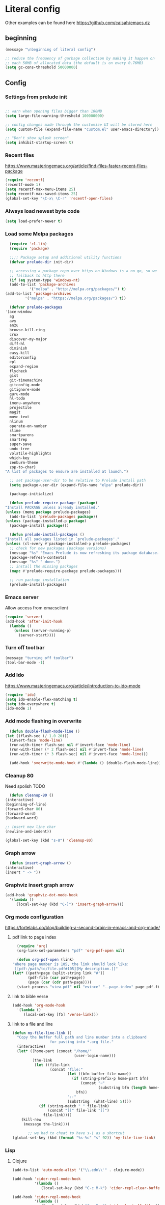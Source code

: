 * Literal config

  Other examples can be found here
  https://github.com/caisah/emacs.dz
  
** beginning
   #+begin_src emacs-lisp
     (message "\nbeginning of literal config")

     ;; reduce the frequency of garbage collection by making it happen on
     ;; each 50MB of allocated data (the default is on every 0.76MB)
     (setq gc-cons-threshold 50000000)
   #+end_src
   
** Config
   
*** Settings from prelude init
    
    #+begin_src emacs-lisp

      ;; warn when opening files bigger than 100MB
      (setq large-file-warning-threshold 100000000)

      ;; config changes made through the customize UI will be stored here
      (setq custom-file (expand-file-name "custom.el" user-emacs-directory))

      ;; "Don't show splash screen"
      (setq inhibit-startup-screen t)
    #+end_src

*** Recent files

    https://www.masteringemacs.org/article/find-files-faster-recent-files-package
   
    #+begin_src emacs-lisp
      (require 'recentf)
      (recentf-mode 1)
      (setq recentf-max-menu-items 25)
      (setq recentf-max-saved-items 25)
      (global-set-key "\C-x\ \C-r" 'recentf-open-files)
    #+end_src

*** Always load newest byte code
    #+begin_src emacs-lisp
      (setq load-prefer-newer t)
    #+end_src
   

*** Load some Melpa packages
    
    #+begin_src emacs-lisp
      (require 'cl-lib)
      (require 'package)

      ;;;; Package setup and additional utility functions
      (defvar prelude-dir init-dir)

      ;; accessing a package repo over https on Windows is a no go, so we
      ;; fallback to http there
      (if (eq system-type 'windows-nt)
	  (add-to-list 'package-archives
		       '("melpa" . "http://melpa.org/packages/") t)
	(add-to-list 'package-archives
		     '("melpa" . "https://melpa.org/packages/") t))

      (defvar prelude-packages
	'(ace-window
	  ag
	  avy
	  anzu
	  browse-kill-ring
	  crux
	  discover-my-major
	  diff-hl
	  diminish
	  easy-kill
	  editorconfig
	  epl
	  expand-region
	  flycheck
	  gist
	  git-timemachine
	  gitconfig-mode
	  gitignore-mode
	  guru-mode
	  hl-todo
	  imenu-anywhere
	  projectile
	  magit
	  move-text
	  nlinum
	  operate-on-number
	  slime
	  smartparens
	  smartrep
	  super-save
	  undo-tree
	  volatile-highlights
	  which-key
	  zenburn-theme
	  zop-to-char)
	"A list of packages to ensure are installed at launch.")

      ;; set package-user-dir to be relative to Prelude install path
      (setq package-user-dir (expand-file-name "elpa" prelude-dir))

      (package-initialize)

      (defun prelude-require-package (package)
	"Install PACKAGE unless already installed."
	(unless (memq package prelude-packages)
	  (add-to-list 'prelude-packages package))
	(unless (package-installed-p package)
	  (package-install package)))

      (defun prelude-install-packages ()
	"Install all packages listed in `prelude-packages'."
	(unless (cl-every #'package-installed-p prelude-packages)
	  ;; check for new packages (package versions)
	  (message "%s" "Emacs Prelude is now refreshing its package database...")
	  (package-refresh-contents)
	  (message "%s" " done.")
	  ;; install the missing packages
	  (mapc #'prelude-require-package prelude-packages)))

      ;; run package installation
      (prelude-install-packages)
    #+end_src

    
*** Emacs server
    
    Allow access from emacsclient
    
    #+begin_src emacs-lisp
      (require 'server)
      (add-hook 'after-init-hook
		(lambda ()
		  (unless (server-running-p)
		    (server-start))))
    #+end_src
*** Turn off tool bar
    #+begin_src emacs-lisp
      (message "turning off toolbar")
      (tool-bar-mode -1)
    #+end_src

*** Add Ido
    https://www.masteringemacs.org/article/introduction-to-ido-mode

    #+begin_src emacs-lisp
      (require 'ido)
      (setq ido-enable-flex-matching t)
      (setq ido-everywhere t)
      (ido-mode 1)
    #+end_src
    
*** Add mode flashing in overwrite
    #+begin_src emacs-lisp
      (defun double-flash-mode-line ()
	(let ((flash-sec (/ 1.0 20)))
	  (invert-face 'mode-line)
	  (run-with-timer flash-sec nil #'invert-face 'mode-line)
	  (run-with-timer (* 2 flash-sec) nil #'invert-face 'mode-line)
	  (run-with-timer (* 3 flash-sec) nil #'invert-face 'mode-line)))

      (add-hook 'overwrite-mode-hook #'(lambda () (double-flash-mode-line)))
    #+end_src


*** Cleanup 80

    Need spolish TODO
    
    #+begin_src emacs-lisp
      (defun cleanup-80 ()
	(interactive)
	(beginning-of-line)
	(forward-char 80)
	(forward-word)
	(backward-word)

	;; insert new line char
	(newline-and-indent))

	(global-set-key (kbd "s-8") 'cleanup-80)
    #+end_src

*** Graph arrow
    #+begin_src emacs-lisp
      (defun insert-graph-arrow ()
	(interactive)
	(insert " -> "))
    #+end_src

*** Graphviz insert graph arrow
    #+begin_src emacs-lisp
      (add-hook 'graphviz-dot-mode-hook
		'(lambda ()
		   (local-set-key (kbd "C-]") 'insert-graph-arrow)))
    #+end_src


*** Org mode configuration

    https://fortelabs.co/blog/building-a-second-brain-in-emacs-and-org-mode/
    
**** pdf link to page index
    
    #+BEGIN_SRC emacs-lisp
      (require 'org)
      (org-link-set-parameters "pdf" 'org-pdf-open nil)

      (defun org-pdf-open (link)
	"Where page number is 105, the link should look like:
	 [[pdf:/path/to/file.pdf#105][My description.]]"
	(let* ((path+page (split-string link "#"))
	       (pdf-file (car path+page))
	       (page (car (cdr path+page))))
	  (start-process "view-pdf" nil "evince" "--page-index" page pdf-file)))
    #+END_SRC

**** link to bible verse
     #+begin_src emacs-lisp
       (add-hook 'org-mode-hook
		 '(lambda ()
		    (local-set-key [f5] 'verse-link)))
     #+end_src

**** link to a file and line
     #+begin_src emacs-lisp
(defun my-file-line-link ()
  "Copy the buffer full path and line number into a clipboard
                 for pasting into *.org file."
  (interactive)
  (let* ((home-part (concat "/home/"
                            (user-login-name)))
         (the-link
          (let ((file-link
                 (concat "file:"
                         (let ((bfn buffer-file-name))
                           (if (string-prefix-p home-part bfn)
                               (concat "~"
                                       (substring bfn (length home-part)))
                             bfn))
                         "::"
                         (substring  (what-line) 5))))
            (if (string-match " " file-link)
                (concat "[[" file-link "]]")
              file-link))))
    (kill-new
     (message the-link))))

       ;; we had to cheat to have s-\ as a shortcut
(global-set-key (kbd (format "%s-%c" "s" 92)) 'my-file-line-link)
     #+end_src



*** Lisp

    
**** Clojure
 #+BEGIN_SRC emacs-lisp
   (add-to-list 'auto-mode-alist '("\\.edn\\'" . clojure-mode))

   (add-hook 'cider-repl-mode-hook
             '(lambda ()
                (local-set-key (kbd "C-c M-k") 'cider-repl-clear-buffer)))

   (add-hook 'cider-repl-mode-hook
             '(lambda ()
                (local-set-key (kbd "C-c M-a") 'cider-load-all-files)))
 #+END_SRC

**** Slime
#+BEGIN_SRC emacs-lisp
  ;;; this code has been responsible for slime version problem
  ;; (defvar slime-helper-el "~/quicklisp/slime-helper.el")
  ;; (when (file-exists-p slime-helper-el)
  ;;   (load (expand-file-name slime-helper-el)))

  (require 'slime)
  (require 'slime-autoloads)

  (setq slime-contribs '(slime-fancy slime-fancy-inspector))

  (defun slime-contrib-directory ()
    (let* ((slime-folder-prefix "slime-20")
	   (folder-length (length slime-folder-prefix))
	   (slime-folder (car (seq-filter (lambda(x) (and (>= (length x)
							      folder-length)
							  (equal slime-folder-prefix
								 (seq-subseq x 0 folder-length))) )
					  (directory-files "~/.emacs.d/elpa")))))
      (concat "~/.emacs.d/elpa/" slime-folder "/contrib/")))



  ;;; copy last s-expression to repl
  ;;; useful for expressions like (in-package #:whatever)
  ;;; alternatively you can use C-c ~ with cursor after (in-package :some-package)
  ;;; https://www.reddit.com/r/lisp/comments/ehs12v/copying_last_expression_to_repl_in_emacsslime/

  ;;; TODO fix it

  ;; (defun slime-copy-last-expression-to-repl (string)
  ;;   (interactive (list (slime-last-expression)))
  ;;   (slime-switch-to-output-buffer)
  ;;   (goto-char (point-max))
  ;;   (insert string))

  ;; (global-set-key (kbd "s-e") 'slime-copy-last-expression-to-repl)
#+END_SRC

**** Paredit
#+BEGIN_SRC emacs-lisp
  (add-hook 'minibuffer-inactive-mode-hook #'paredit-mode)
  (add-hook 'minibuffer-inactive-mode-hook #'rainbow-delimiters-mode)

  (defun swap-paredit ()
    "Replace smartparens with superior paredit."
    ;(smartparens-mode -1)
    (paredit-mode +1))

  (autoload 'paredit-mode "paredit"
    "Minor mode for pseudo-structurally editing Lisp code." t)
  (add-hook 'emacs-lisp-mode-hook (lambda () (swap-paredit)))

  (add-hook 'lisp-mode-hook (lambda () (swap-paredit)))
  (add-hook 'lisp-interaction-mode-hook (lambda () (swap-paredit)))

  (add-hook 'scheme-mode-hook (lambda () (swap-paredit)))
  (add-hook 'geiser-repl-mode-hook (lambda () (swap-paredit)))
  (add-hook 'geiser-repl-mode-hook 'rainbow-delimiters-mode)

  (add-hook 'slime-repl-mode-hook (lambda () (swap-paredit)))
  (add-hook 'slime-repl-mode-hook 'rainbow-delimiters-mode)

  (add-hook 'clojure-mode-hook (lambda () (swap-paredit)))
  (add-hook 'cider-repl-mode-hook (lambda () (swap-paredit)))
#+END_SRC

**** The rest
#+BEGIN_SRC emacs-lisp
  (require 'slime)
  (setq common-lisp-hyperspec-root
	(format
	 "file:/home/%s/Documents/Manuals/Lisp/HyperSpec-7-0/HyperSpec/"
	 user-login-name))

    (defun unfold-lisp ()
      "Unfold lisp code."
      (interactive)
      (search-forward ")")
      (backward-char)
      (search-forward " ")
      (newline-and-indent))

    (global-set-key (kbd "s-0") 'unfold-lisp)
#+END_SRC

*** Parentheses coloring

#+BEGIN_SRC emacs-lisp
  ;;; this add capability to define your own hook for responding to theme changes
  (defvar after-load-theme-hook nil
    "Hook run after a color theme is loaded using `load-theme'.")

  (defadvice load-theme (after run-after-load-theme-hook activate)
    "Run `after-load-theme-hook'."
    (run-hooks 'after-load-theme-hook))

  (require 'color)
  (defun hsl-to-hex (h s l)
    "Convert H S L to hex colours."
    (let (rgb)
      (setq rgb (color-hsl-to-rgb h s l))
      (color-rgb-to-hex (nth 0 rgb)
			(nth 1 rgb)
			(nth 2 rgb))))

  (defun hex-to-rgb (hex)
    "Convert a 6 digit HEX color to r g b."
    (mapcar #'(lambda (s) (/ (string-to-number s 16) 255.0))
	    (list (substring hex 1 3)
		  (substring hex 3 5)
		  (substring hex 5 7))))

  (defun bg-color ()
    "Return COLOR or it's hexvalue."
    (let ((color (face-attribute 'default :background)))
      (if (equal (substring color 0 1) "#")
	  color
	(apply 'color-rgb-to-hex (color-name-to-rgb color)))))

  (defun bg-light ()
    "Calculate background brightness."
    (< (color-distance  "white"
			(bg-color))
       (color-distance  "black"
			(bg-color))))

  (defun whitespace-line-bg ()
    "Calculate long line highlight depending on background brightness."
    (apply 'color-rgb-to-hex
	   (apply 'color-hsl-to-rgb
		  (apply (if (bg-light) 'color-darken-hsl 'color-lighten-hsl)
			 (append
			  (apply 'color-rgb-to-hsl
				 (hex-to-rgb
				  (bg-color)))
			  '(7))))))

  (defun bracket-colors ()
    "Calculate the bracket colours based on background."
    (let (hexcolors lightvals)
      (setq lightvals (if (bg-light)
			  (list (list .60 1.0 0.55) ; H S L
				(list .30 1.0 0.40)
				(list .11 1.0 0.55)
				(list .01 1.0 0.65)
				(list .75 0.9 0.55) ; H S L
				(list .49 0.9 0.40)
				(list .17 0.9 0.47)
				(list .05 0.9 0.55))
			(list (list .70 1.0 0.68) ; H S L
			      (list .30 1.0 0.40)
			      (list .11 1.0 0.50)
			      (list .01 1.0 0.50)
			      (list .81 0.9 0.55) ; H S L
			      (list .49 0.9 0.40)
			      (list .17 0.9 0.45)
			      (list .05 0.9 0.45))))
      (dolist (n lightvals)
	(push (apply 'hsl-to-hex n) hexcolors))
      (reverse hexcolors)))


  (defun colorise-brackets ()
    "Apply my own colours to rainbow delimiters."
    (interactive)
    (require 'rainbow-delimiters)
    (custom-set-faces
     ;; change the background but do not let theme to interfere with the foreground
     `(whitespace-line ((t (:background ,(whitespace-line-bg)))))
     ;; or use (list-colors-display)
     `(rainbow-delimiters-depth-2-face ((t (:foreground ,(nth 0 (bracket-colors))))))
     `(rainbow-delimiters-depth-3-face ((t (:foreground ,(nth 1 (bracket-colors))))))
     `(rainbow-delimiters-depth-4-face ((t (:foreground ,(nth 2 (bracket-colors))))))
     `(rainbow-delimiters-depth-5-face ((t (:foreground ,(nth 3 (bracket-colors))))))
     `(rainbow-delimiters-depth-6-face ((t (:foreground ,(nth 4 (bracket-colors))))))
     `(rainbow-delimiters-depth-7-face ((t (:foreground ,(nth 5 (bracket-colors))))))
     `(rainbow-delimiters-depth-8-face ((t (:foreground ,(nth 6 (bracket-colors))))))
     `(rainbow-delimiters-depth-9-face ((t (:foreground ,(nth 7 (bracket-colors))))))
     `(rainbow-delimiters-unmatched-face ((t (:foreground "white" :background "red"))))
     `(highlight ((t (:foreground "#ff0000" :background "#888"))))))

  (colorise-brackets)

  (add-hook 'prog-mode-hook 'rainbow-delimiters-mode)
  (add-hook 'after-load-theme-hook 'colorise-brackets)


#+END_SRC

** The end
   #+begin_src emacs-lisp
     ;; put frequency of garbage collection back to normal     
     (setq gc-cons-threshold 1)

     (message "\nthe end of literal config\n")
   #+end_src
   
